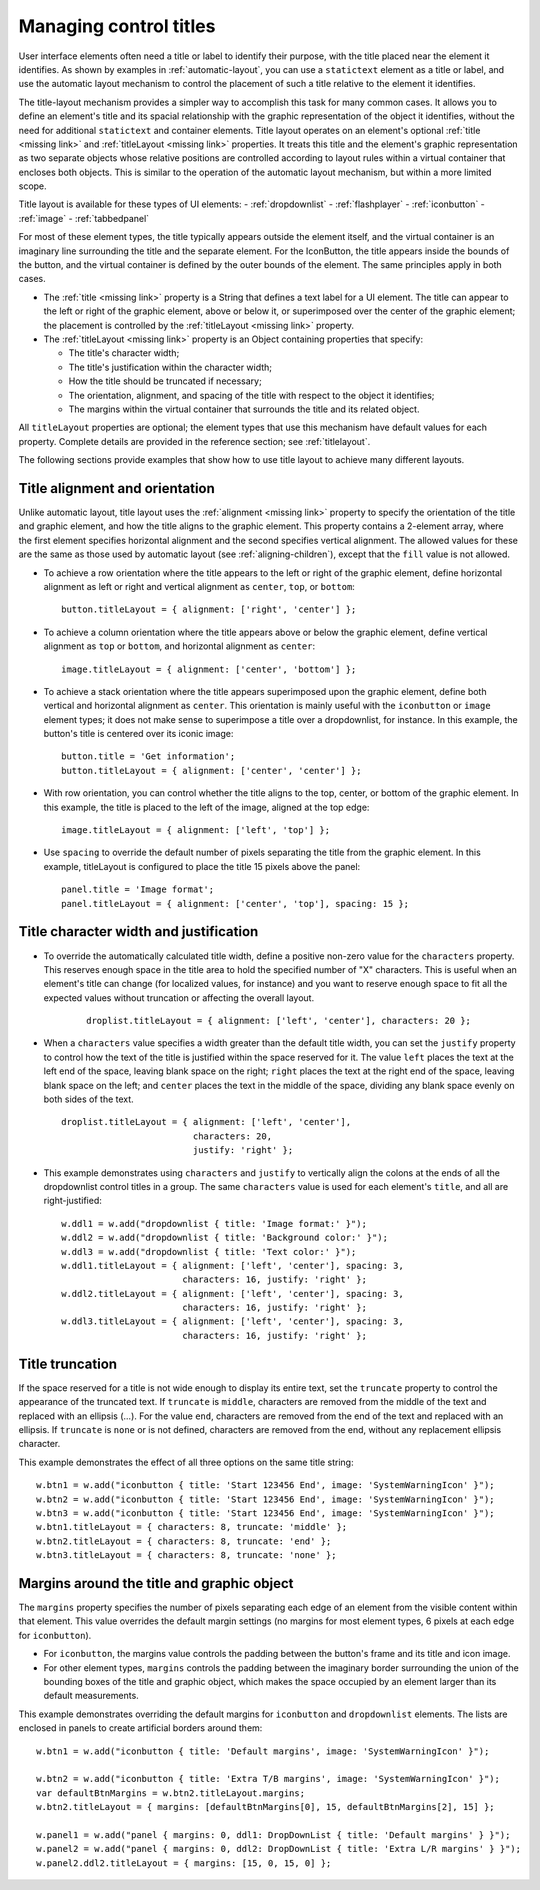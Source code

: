 .. _managing-control-titles:

Managing control titles
=======================
User interface elements often need a title or label to identify their purpose, with the title placed near the
element it identifies. As shown by examples in :ref:`automatic-layout`, you can use a ``statictext``
element as a title or label, and use the automatic layout mechanism to control the placement of such a title
relative to the element it identifies.

The title-layout mechanism provides a simpler way to accomplish this task for many common cases. It
allows you to define an element's title and its spacial relationship with the graphic representation of the
object it identifies, without the need for additional ``statictext`` and container elements. Title layout
operates on an element's optional :ref:`title <missing link>` and :ref:`titleLayout <missing link>` properties.
It treats this title and the element's graphic representation as two separate objects whose relative positions
are controlled according to layout rules within a virtual container that encloses both objects. This is
similar to the operation of the automatic layout mechanism, but within a more limited scope.

Title layout is available for these types of UI elements:
- :ref:`dropdownlist`
- :ref:`flashplayer`
- :ref:`iconbutton`
- :ref:`image`
- :ref:`tabbedpanel`

For most of these element types, the title typically appears outside the element itself, and the virtual
container is an imaginary line surrounding the title and the separate element. For the IconButton, the title
appears inside the bounds of the button, and the virtual container is defined by the outer bounds of the
element. The same principles apply in both cases.

- The :ref:`title <missing link>` property is a String that defines a text label for a UI element. The title can appear to the left or
  right of the graphic element, above or below it, or superimposed over the center of the graphic
  element; the placement is controlled by the :ref:`titleLayout <missing link>` property.
- The :ref:`titleLayout <missing link>` property is an Object containing properties that specify:

  - The title's character width;
  - The title's justification within the character width;
  - How the title should be truncated if necessary;
  - The orientation, alignment, and spacing of the title with respect to the object it identifies;
  - The margins within the virtual container that surrounds the title and its related object.

All ``titleLayout`` properties are optional; the element types that use this mechanism have default values
for each property. Complete details are provided in the reference section; see :ref:`titlelayout`.

The following sections provide examples that show how to use title layout to achieve many different
layouts.

.. _title-alignment-and-orientation:

Title alignment and orientation
-------------------------------
Unlike automatic layout, title layout uses the :ref:`alignment <missing link>` property to specify the orientation of the title and
graphic element, and how the title aligns to the graphic element. This property contains a 2-element array,
where the first element specifies horizontal alignment and the second specifies vertical alignment. The
allowed values for these are the same as those used by automatic layout (see :ref:`aligning-children`),
except that the ``fill`` value is not allowed.

- To achieve a row orientation where the title appears to the left or right of the graphic element, define
  horizontal alignment as left or right and vertical alignment as ``center``, ``top``, or ``bottom``::

      button.titleLayout = { alignment: ['right', 'center'] };

  .. todo::
      image

- To achieve a column orientation where the title appears above or below the graphic element, define
  vertical alignment as ``top`` or ``bottom``, and horizontal alignment as ``center``::

      image.titleLayout = { alignment: ['center', 'bottom'] };

  .. todo::
      image

- To achieve a stack orientation where the title appears superimposed upon the graphic element, define
  both vertical and horizontal alignment as ``center``. This orientation is mainly useful with the
  ``iconbutton`` or ``image`` element types; it does not make sense to superimpose a title over a
  dropdownlist, for instance. In this example, the button's title is centered over its iconic image::

      button.title = 'Get information';
      button.titleLayout = { alignment: ['center', 'center'] };

  .. todo::
      image


- With row orientation, you can control whether the title aligns to the top, center, or bottom of the
  graphic element. In this example, the title is placed to the left of the image, aligned at the top edge::

      image.titleLayout = { alignment: ['left', 'top'] };

  .. todo::
      image

- Use ``spacing`` to override the default number of pixels separating the title from the graphic element. In
  this example, titleLayout is configured to place the title 15 pixels above the panel::

      panel.title = 'Image format';
      panel.titleLayout = { alignment: ['center', 'top'], spacing: 15 };

  .. todo::
      image

.. _title-character-width-and-justification:

Title character width and justification
---------------------------------------
- To override the automatically calculated title width, define a positive non-zero value for the
  ``characters`` property. This reserves enough space in the title area to hold the specified number of "X"
  characters. This is useful when an element's title can change (for localized values, for instance) and you
  want to reserve enough space to fit all the expected values without truncation or affecting the overall
  layout.

    ::

        droplist.titleLayout = { alignment: ['left', 'center'], characters: 20 };

  .. todo::
      image

- When a ``characters`` value specifies a width greater than the default title width, you can set the
  ``justify`` property to control how the text of the title is justified within the space reserved for it. The
  value ``left`` places the text at the left end of the space, leaving blank space on the right; ``right`` places
  the text at the right end of the space, leaving blank space on the left; and ``center`` places the text in the
  middle of the space, dividing any blank space evenly on both sides of the text.

  ::

      droplist.titleLayout = { alignment: ['left', 'center'],
                               characters: 20,
                               justify: 'right' };

  .. todo::
      image

- This example demonstrates using ``characters`` and ``justify`` to vertically align the colons at the ends
  of all the dropdownlist control titles in a group. The same ``characters`` value is used for each
  element's ``title``, and all are right-justified::

    w.ddl1 = w.add("dropdownlist { title: 'Image format:' }");
    w.ddl2 = w.add("dropdownlist { title: 'Background color:' }");
    w.ddl3 = w.add("dropdownlist { title: 'Text color:' }");
    w.ddl1.titleLayout = { alignment: ['left', 'center'], spacing: 3,
                           characters: 16, justify: 'right' };
    w.ddl2.titleLayout = { alignment: ['left', 'center'], spacing: 3,
                           characters: 16, justify: 'right' };
    w.ddl3.titleLayout = { alignment: ['left', 'center'], spacing: 3,
                           characters: 16, justify: 'right' };

  .. todo::
      image

.. _title-truncation:

Title truncation
----------------
If the space reserved for a title is not wide enough to display its entire text, set the ``truncate`` property to
control the appearance of the truncated text. If ``truncate`` is ``middle``, characters are removed from the
middle of the text and replaced with an ellipsis (...). For the value ``end``, characters are removed from the
end of the text and replaced with an ellipsis. If ``truncate`` is ``none`` or is not defined, characters are removed
from the end, without any replacement ellipsis character.

This example demonstrates the effect of all three options on the same title string::

    w.btn1 = w.add("iconbutton { title: 'Start 123456 End', image: 'SystemWarningIcon' }");
    w.btn2 = w.add("iconbutton { title: 'Start 123456 End', image: 'SystemWarningIcon' }");
    w.btn3 = w.add("iconbutton { title: 'Start 123456 End', image: 'SystemWarningIcon' }");
    w.btn1.titleLayout = { characters: 8, truncate: 'middle' };
    w.btn2.titleLayout = { characters: 8, truncate: 'end' };
    w.btn3.titleLayout = { characters: 8, truncate: 'none' };

.. todo::
    image

.. _margins-around-the-title-and-graphic-object:

Margins around the title and graphic object
-------------------------------------------
The ``margins`` property specifies the number of pixels separating each edge of an element from the visible
content within that element. This value overrides the default margin settings (no margins for most
element types, 6 pixels at each edge for ``iconbutton``).

- For ``iconbutton``, the margins value controls the padding between the button's frame and its title and
  icon image.
- For other element types, ``margins`` controls the padding between the imaginary border surrounding
  the union of the bounding boxes of the title and graphic object, which makes the space occupied by
  an element larger than its default measurements.

This example demonstrates overriding the default margins for ``iconbutton`` and ``dropdownlist`` elements.
The lists are enclosed in panels to create artificial borders around them::

    w.btn1 = w.add("iconbutton { title: 'Default margins', image: 'SystemWarningIcon' }");

    w.btn2 = w.add("iconbutton { title: 'Extra T/B margins', image: 'SystemWarningIcon' }");
    var defaultBtnMargins = w.btn2.titleLayout.margins;
    w.btn2.titleLayout = { margins: [defaultBtnMargins[0], 15, defaultBtnMargins[2], 15] };

    w.panel1 = w.add("panel { margins: 0, ddl1: DropDownList { title: 'Default margins' } }");
    w.panel2 = w.add("panel { margins: 0, ddl2: DropDownList { title: 'Extra L/R margins' } }");
    w.panel2.ddl2.titleLayout = { margins: [15, 0, 15, 0] };

.. todo::
    image
